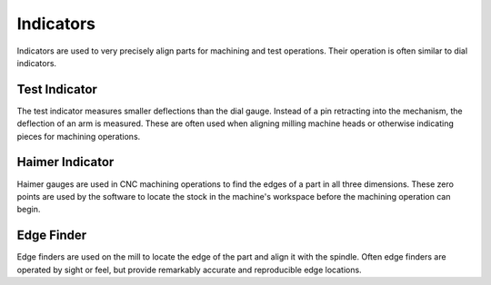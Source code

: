 .. _indicators:

Indicators
=============
Indicators are used to very precisely align parts for machining and test
operations. Their operation is often similar to dial indicators.

Test Indicator
--------------
The test indicator measures smaller deflections than the dial gauge. Instead of
a pin retracting into the mechanism, the deflection of an arm is measured. These
are often used when aligning milling machine heads or otherwise indicating
pieces for machining operations.

.. raw:: html

    <div style="margin-top:10px;margin-bottom:10px">
    <iframe width="560" height="315" src="https://www.youtube.com/embed/ibhAuuB_zwk" frameborder="0" allowfullscreen>
    </iframe>
    </div>

Haimer Indicator
----------------
Haimer gauges are used in CNC machining operations to find the edges of a part
in all three dimensions. These zero points are used by the software to locate
the stock in the machine's workspace before the machining operation can begin.

.. raw:: html

    <div style="margin-top:10px;margin-bottom:10px">
    <iframe width="560" height="315" src="https://www.youtube.com/embed/nkYpKWbA2P0" frameborder="0" allowfullscreen>
    </iframe>
    </div>

Edge Finder
-----------
Edge finders are used on the mill to locate the edge of the part and align it
with the spindle. Often edge finders are operated by sight or feel, but provide
remarkably accurate and reproducible edge locations.

.. raw:: html

    <div style="margin-top:10px;margin-bottom:10px">
    <iframe width="560" height="315" src="https://www.youtube.com/embed/t2Y6xR7iCto" frameborder="0" allowfullscreen>
    </iframe>
    </div>
